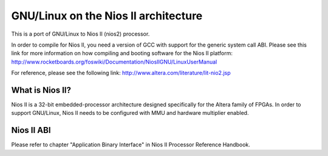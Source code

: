 =================================
GNU/Linux on the Nios II architecture
=================================

This is a port of GNU/Linux to Nios II (nios2) processor.

In order to compile for Nios II, you need a version of GCC with support for the generic
system call ABI. Please see this link for more information on how compiling and booting
software for the Nios II platform:
http://www.rocketboards.org/foswiki/Documentation/NiosIIGNU/LinuxUserManual

For reference, please see the following link:
http://www.altera.com/literature/lit-nio2.jsp

What is Nios II?
================
Nios II is a 32-bit embedded-processor architecture designed specifically for the
Altera family of FPGAs. In order to support GNU/Linux, Nios II needs to be configured
with MMU and hardware multiplier enabled.

Nios II ABI
===========
Please refer to chapter "Application Binary Interface" in Nios II Processor Reference
Handbook.
